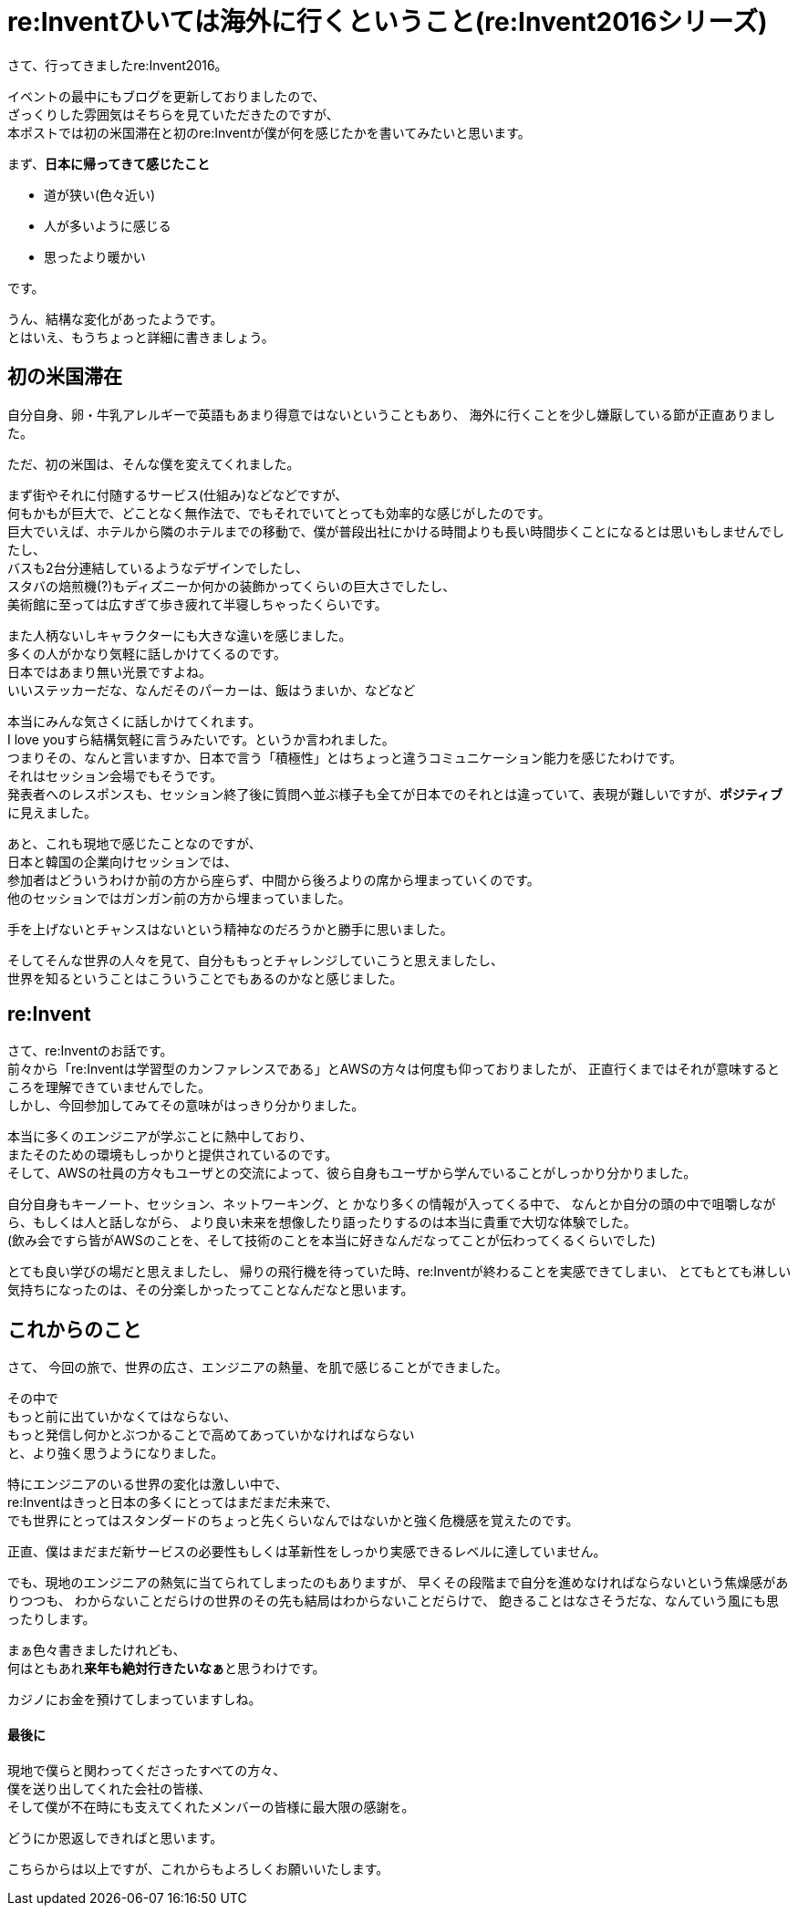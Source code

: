 = re:Inventひいては海外に行くということ(re:Invent2016シリーズ)
:published_at: 2016-12-09
:hp-alt-title: reInvent-and-that-going-abroad
:hp-tags: AWS,re:Invent2016,Las Vegas,Ozasa

さて、行ってきましたre:Invent2016。

イベントの最中にもブログを更新しておりましたので、 +
ざっくりした雰囲気はそちらを見ていただきたのですが、 +
本ポストでは初の米国滞在と初のre:Inventが僕が何を感じたかを書いてみたいと思います。

まず、**日本に帰ってきて感じたこと**

* 道が狭い(色々近い)
* 人が多いように感じる
* 思ったより暖かい

です。

うん、結構な変化があったようです。 +
とはいえ、もうちょっと詳細に書きましょう。

## 初の米国滞在

自分自身、卵・牛乳アレルギーで英語もあまり得意ではないということもあり、
海外に行くことを少し嫌厭している節が正直ありました。

ただ、初の米国は、そんな僕を変えてくれました。

まず街やそれに付随するサービス(仕組み)などなどですが、 +
何もかもが巨大で、どことなく無作法で、でもそれでいてとっても効率的な感じがしたのです。 +
巨大でいえば、ホテルから隣のホテルまでの移動で、僕が普段出社にかける時間よりも長い時間歩くことになるとは思いもしませんでしたし、 +
バスも2台分連結しているようなデザインでしたし、 +
スタバの焙煎機(?)もディズニーか何かの装飾かってくらいの巨大さでしたし、 +
美術館に至っては広すぎて歩き疲れて半寝しちゃったくらいです。

また人柄ないしキャラクターにも大きな違いを感じました。 +
多くの人がかなり気軽に話しかけてくるのです。 +
日本ではあまり無い光景ですよね。 +
いいステッカーだな、なんだそのパーカーは、飯はうまいか、などなど

本当にみんな気さくに話しかけてくれます。 +
I love youすら結構気軽に言うみたいです。というか言われました。 +
つまりその、なんと言いますか、日本で言う「積極性」とはちょっと違うコミュニケーション能力を感じたわけです。 +
それはセッション会場でもそうです。 +
発表者へのレスポンスも、セッション終了後に質問へ並ぶ様子も全てが日本でのそれとは違っていて、表現が難しいですが、**ポジティブ**に見えました。

あと、これも現地で感じたことなのですが、 +
日本と韓国の企業向けセッションでは、 +
参加者はどういうわけか前の方から座らず、中間から後ろよりの席から埋まっていくのです。 +
他のセッションではガンガン前の方から埋まっていました。

手を上げないとチャンスはないという精神なのだろうかと勝手に思いました。

そしてそんな世界の人々を見て、自分ももっとチャレンジしていこうと思えましたし、 +
世界を知るということはこういうことでもあるのかなと感じました。

## re:Invent
さて、re:Inventのお話です。 +
前々から「re:Inventは学習型のカンファレンスである」とAWSの方々は何度も仰っておりましたが、
正直行くまではそれが意味するところを理解できていませんでした。 +
しかし、今回参加してみてその意味がはっきり分かりました。

本当に多くのエンジニアが学ぶことに熱中しており、 +
またそのための環境もしっかりと提供されているのです。 +
そして、AWSの社員の方々もユーザとの交流によって、彼ら自身もユーザから学んでいることがしっかり分かりました。

自分自身もキーノート、セッション、ネットワーキング、と
かなり多くの情報が入ってくる中で、
なんとか自分の頭の中で咀嚼しながら、もしくは人と話しながら、
より良い未来を想像したり語ったりするのは本当に貴重で大切な体験でした。 +
(飲み会ですら皆がAWSのことを、そして技術のことを本当に好きなんだなってことが伝わってくるくらいでした)

とても良い学びの場だと思えましたし、
帰りの飛行機を待っていた時、re:Inventが終わることを実感できてしまい、
とてもとても淋しい気持ちになったのは、その分楽しかったってことなんだなと思います。

## これからのこと

さて、
今回の旅で、世界の広さ、エンジニアの熱量、を肌で感じることができました。

その中で +
もっと前に出ていかなくてはならない、 +
もっと発信し何かとぶつかることで高めてあっていかなければならない +
と、より強く思うようになりました。

特にエンジニアのいる世界の変化は激しい中で、 +
re:Inventはきっと日本の多くにとってはまだまだ未来で、 +
でも世界にとってはスタンダードのちょっと先くらいなんではないかと強く危機感を覚えたのです。

正直、僕はまだまだ新サービスの必要性もしくは革新性をしっかり実感できるレベルに達していません。

でも、現地のエンジニアの熱気に当てられてしまったのもありますが、
早くその段階まで自分を進めなければならないという焦燥感がありつつも、
わからないことだらけの世界のその先も結局はわからないことだらけで、
飽きることはなさそうだな、なんていう風にも思ったりします。

まぁ色々書きましたけれども、 +
何はともあれ**来年も絶対行きたいなぁ**と思うわけです。

カジノにお金を預けてしまっていますしね。


#### 最後に
現地で僕らと関わってくださったすべての方々、 +
僕を送り出してくれた会社の皆様、 +
そして僕が不在時にも支えてくれたメンバーの皆様に最大限の感謝を。

どうにか恩返しできればと思います。

こちらからは以上ですが、これからもよろしくお願いいたします。